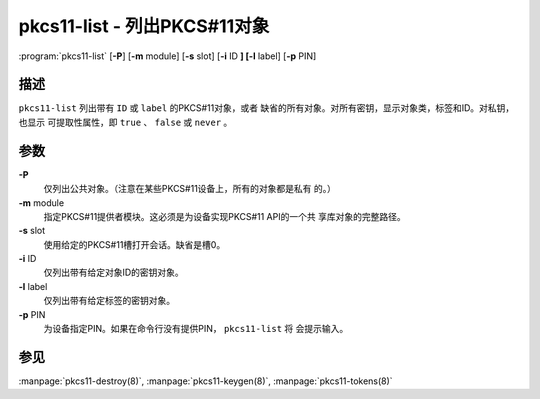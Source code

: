 .. 
   Copyright (C) Internet Systems Consortium, Inc. ("ISC")
   
   This Source Code Form is subject to the terms of the Mozilla Public
   License, v. 2.0. If a copy of the MPL was not distributed with this
   file, you can obtain one at https://mozilla.org/MPL/2.0/.
   
   See the COPYRIGHT file distributed with this work for additional
   information regarding copyright ownership.

..
   Copyright (C) Internet Systems Consortium, Inc. ("ISC")

   This Source Code Form is subject to the terms of the Mozilla Public
   License, v. 2.0. If a copy of the MPL was not distributed with this
   file, You can obtain one at http://mozilla.org/MPL/2.0/.

   See the COPYRIGHT file distributed with this work for additional
   information regarding copyright ownership.


.. highlight: console

.. _man_pkcs11-list:

pkcs11-list - 列出PKCS#11对象
----------------------------------

:program:`pkcs11-list` [**-P**] [**-m** module] [**-s** slot] [**-i** ID **] [-l** label] [**-p** PIN]

描述
~~~~~~~~~~~

``pkcs11-list`` 列出带有 ``ID`` 或 ``label`` 的PKCS#11对象，或者
缺省的所有对象。对所有密钥，显示对象类，标签和ID。对私钥，也显示
可提取性属性，即 ``true`` 、 ``false`` 或 ``never`` 。

参数
~~~~~~~~~

**-P**
   仅列出公共对象。（注意在某些PKCS#11设备上，所有的对象都是私有
   的。）

**-m** module
   指定PKCS#11提供者模块。这必须是为设备实现PKCS#11 API的一个共
   享库对象的完整路径。

**-s** slot
   使用给定的PKCS#11槽打开会话。缺省是槽0。

**-i** ID
   仅列出带有给定对象ID的密钥对象。

**-l** label
   仅列出带有给定标签的密钥对象。

**-p** PIN
   为设备指定PIN。如果在命令行没有提供PIN， ``pkcs11-list`` 将
   会提示输入。

参见
~~~~~~~~

:manpage:`pkcs11-destroy(8)`, :manpage:`pkcs11-keygen(8)`, :manpage:`pkcs11-tokens(8)`
